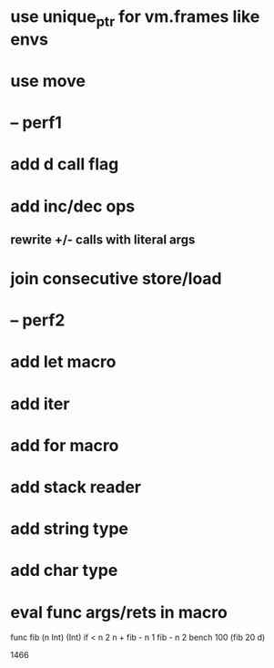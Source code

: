 * use unique_ptr for vm.frames like envs
* use move
* -- perf1
* add d call flag
* add inc/dec ops
** rewrite +/- calls with literal args
* join consecutive store/load
* -- perf2
* add let macro
* add iter
* add for macro
* add stack reader
* add string type
* add char type
* eval func args/rets in macro

func fib (n Int) (Int)
  if < n 2 n + fib - n 1 fib - n 2
bench 100 (fib 20 d)

1466
